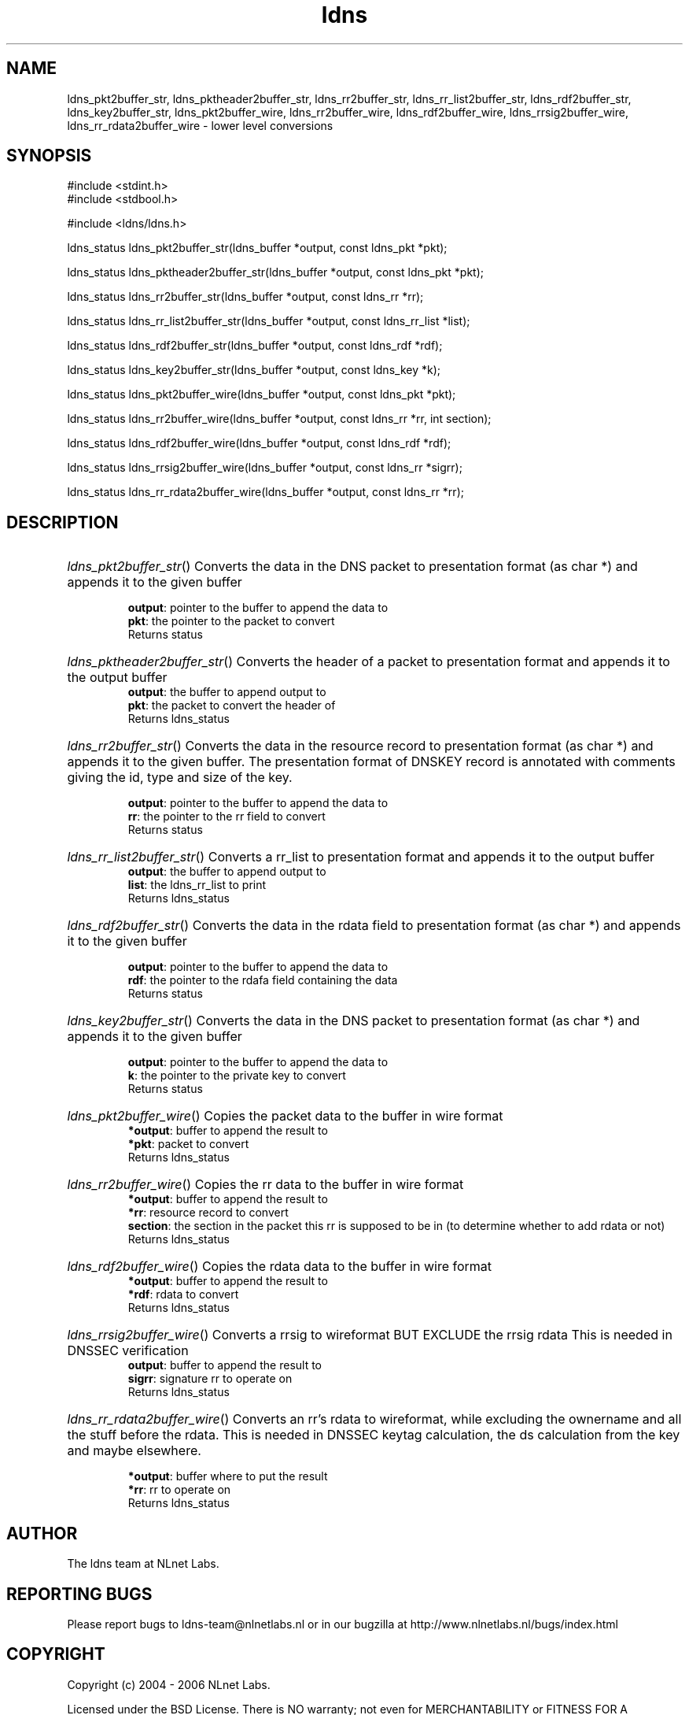 .ad l
.TH ldns 3 "30 May 2006"
.SH NAME
ldns_pkt2buffer_str, ldns_pktheader2buffer_str, ldns_rr2buffer_str, ldns_rr_list2buffer_str, ldns_rdf2buffer_str, ldns_key2buffer_str, ldns_pkt2buffer_wire, ldns_rr2buffer_wire, ldns_rdf2buffer_wire, ldns_rrsig2buffer_wire, ldns_rr_rdata2buffer_wire \- lower level conversions

.SH SYNOPSIS
#include <stdint.h>
.br
#include <stdbool.h>
.br
.PP
#include <ldns/ldns.h>
.PP
ldns_status ldns_pkt2buffer_str(ldns_buffer *output, const ldns_pkt *pkt);
.PP
ldns_status ldns_pktheader2buffer_str(ldns_buffer *output, const ldns_pkt *pkt);
.PP
ldns_status ldns_rr2buffer_str(ldns_buffer *output, const ldns_rr *rr);
.PP
ldns_status ldns_rr_list2buffer_str(ldns_buffer *output, const ldns_rr_list *list);
.PP
ldns_status ldns_rdf2buffer_str(ldns_buffer *output, const ldns_rdf *rdf);
.PP
ldns_status ldns_key2buffer_str(ldns_buffer *output, const ldns_key *k);
.PP
ldns_status ldns_pkt2buffer_wire(ldns_buffer *output, const ldns_pkt *pkt);
.PP
ldns_status ldns_rr2buffer_wire(ldns_buffer *output, const ldns_rr *rr, int section);
.PP
ldns_status ldns_rdf2buffer_wire(ldns_buffer *output, const ldns_rdf *rdf);
.PP
ldns_status ldns_rrsig2buffer_wire(ldns_buffer *output, const ldns_rr *sigrr);
.PP
ldns_status ldns_rr_rdata2buffer_wire(ldns_buffer *output, const ldns_rr *rr);
.PP

.SH DESCRIPTION
.HP
\fIldns_pkt2buffer_str\fR()
Converts the data in the \%DNS packet to presentation
format (as char *) and appends it to the given buffer

\.br
\fBoutput\fR: pointer to the buffer to append the data to
\.br
\fBpkt\fR: the pointer to the packet to convert
\.br
Returns status
.PP
.HP
\fIldns_pktheader2buffer_str\fR()
Converts the header of a packet to presentation format and appends it to
the output buffer
\.br
\fBoutput\fR: the buffer to append output to
\.br
\fBpkt\fR: the packet to convert the header of
\.br
Returns ldns_status
.PP
.HP
\fIldns_rr2buffer_str\fR()
Converts the data in the resource record to presentation
format (as char *) and appends it to the given buffer.
The presentation format of \%DNSKEY record is annotated with comments giving
the id, type and size of the key.

\.br
\fBoutput\fR: pointer to the buffer to append the data to
\.br
\fBrr\fR: the pointer to the rr field to convert
\.br
Returns status
.PP
.HP
\fIldns_rr_list2buffer_str\fR()
Converts a rr_list to presentation format and appends it to
the output buffer
\.br
\fBoutput\fR: the buffer to append output to
\.br
\fBlist\fR: the ldns_rr_list to print
\.br
Returns ldns_status
.PP
.HP
\fIldns_rdf2buffer_str\fR()
Converts the data in the rdata field to presentation
format (as char *) and appends it to the given buffer

\.br
\fBoutput\fR: pointer to the buffer to append the data to
\.br
\fBrdf\fR: the pointer to the rdafa field containing the data
\.br
Returns status
.PP
.HP
\fIldns_key2buffer_str\fR()
Converts the data in the \%DNS packet to presentation
format (as char *) and appends it to the given buffer

\.br
\fBoutput\fR: pointer to the buffer to append the data to
\.br
\fBk\fR: the pointer to the private key to convert
\.br
Returns status
.PP
.HP
\fIldns_pkt2buffer_wire\fR()
Copies the packet data to the buffer in wire format
\.br
\fB*output\fR: buffer to append the result to
\.br
\fB*pkt\fR: packet to convert
\.br
Returns ldns_status
.PP
.HP
\fIldns_rr2buffer_wire\fR()
Copies the rr data to the buffer in wire format
\.br
\fB*output\fR: buffer to append the result to
\.br
\fB*rr\fR: resource record to convert
\.br
\fBsection\fR: the section in the packet this rr is supposed to be in
(to determine whether to add rdata or not)
\.br
Returns ldns_status
.PP
.HP
\fIldns_rdf2buffer_wire\fR()
Copies the rdata data to the buffer in wire format
\.br
\fB*output\fR: buffer to append the result to
\.br
\fB*rdf\fR: rdata to convert
\.br
Returns ldns_status
.PP
.HP
\fIldns_rrsig2buffer_wire\fR()
Converts a rrsig to wireformat \%BUT \%EXCLUDE the rrsig rdata
This is needed in \%DNSSEC verification
\.br
\fBoutput\fR: buffer to append the result to
\.br
\fBsigrr\fR: signature rr to operate on
\.br
Returns ldns_status
.PP
.HP
\fIldns_rr_rdata2buffer_wire\fR()
Converts an rr's rdata to wireformat, while excluding
the ownername and all the stuff before the rdata.
This is needed in \%DNSSEC keytag calculation, the ds
calculation from the key and maybe elsewhere.

\.br
\fB*output\fR: buffer where to put the result
\.br
\fB*rr\fR: rr to operate on
\.br
Returns ldns_status
.PP
.SH AUTHOR
The ldns team at NLnet Labs.

.SH REPORTING BUGS
Please report bugs to ldns-team@nlnetlabs.nl or in 
our bugzilla at
http://www.nlnetlabs.nl/bugs/index.html

.SH COPYRIGHT
Copyright (c) 2004 - 2006 NLnet Labs.
.PP
Licensed under the BSD License. There is NO warranty; not even for
MERCHANTABILITY or
FITNESS FOR A PARTICULAR PURPOSE.

.SH SEE ALSO
\fIldns_pkt2str\fR, \fIldns_rr2str\fR, \fIldns_rdf2str\fR, \fIldns_rr_list2str\fR, \fIldns_key2str\fR.
And \fBperldoc Net::DNS\fR, \fBRFC1034\fR,
\fBRFC1035\fR, \fBRFC4033\fR, \fBRFC4034\fR  and \fBRFC4035\fR.
.SH REMARKS
This manpage was automatically generated from the ldns source code.
